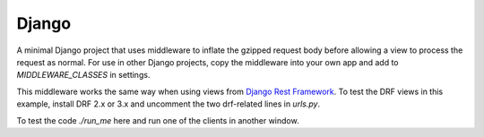 Django
------

A minimal Django project that uses middleware to inflate the gzipped
request body before allowing a view to process the request as normal. For
use in other Django projects, copy the middleware into your own app and add
to `MIDDLEWARE_CLASSES` in settings.

This middleware works the same way when using views from `Django Rest
Framework`_. To test the DRF views in this example, install DRF 2.x or 3.x
and uncomment the two drf-related lines in `urls.py`.

To test the code `./run_me` here and run one of the clients in another
window.

.. _`Django Rest Framework`: http://www.django-rest-framework.org/
